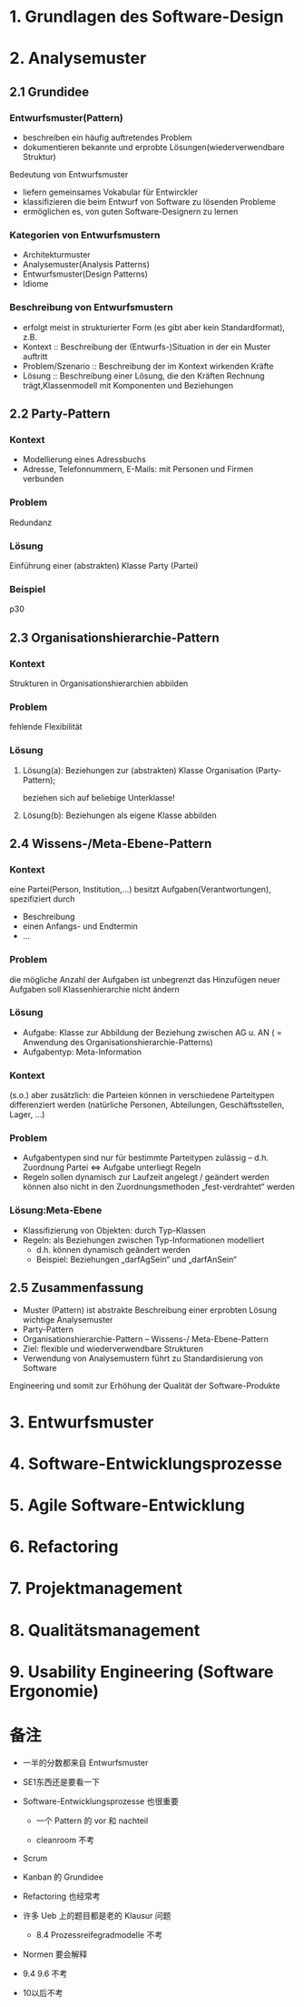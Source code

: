 * 1. Grundlagen des Software-Design
* 2. Analysemuster
** 2.1 Grundidee
*** Entwurfsmuster(Pattern)
+ beschreiben ein häufig auftretendes Problem
+ dokumentieren bekannte und erprobte Lösungen(wiederverwendbare Struktur)
Bedeutung von Entwurfsmuster
+ liefern gemeinsames Vokabular für Entwirckler
+ klassifizieren die beim Entwurf von Software zu lösenden Probleme
+ ermöglichen es, von guten Software-Designern zu lernen
*** Kategorien von Entwurfsmustern
+ Architekturmuster
+ Analysemuster(Analysis Patterns)
+ Entwurfsmuster(Design Patterns)
+ Idiome
*** Beschreibung von Entwurfsmustern
+ erfolgt meist in strukturierter Form (es gibt aber kein Standardformat), z.B.
+ Kontext :: Beschreibung der (Entwurfs-)Situation in der ein Muster auftritt
+ Problem/Szenario :: Beschreibung der im Kontext wirkenden Kräfte
+ Lösung :: Beschreibung einer Lösung, die den Kräften Rechnung trägt,Klassenmodell mit Komponenten und Beziehungen

** 2.2 Party-Pattern
*** Kontext
+ Modellierung eines Adressbuchs
+ Adresse, Telefonnummern, E-Mails: mit Personen und Firmen verbunden
*** Problem
Redundanz
*** Lösung
Einführung einer (abstrakten) Klasse Party (Partei)
*** Beispiel
p30

** 2.3 Organisationshierarchie-Pattern
*** Kontext
Strukturen in Organisationshierarchien abbilden
*** Problem
fehlende Flexibilität
*** Lösung
**** Lösung(a): Beziehungen zur (abstrakten) Klasse Organisation (Party-Pattern);
beziehen sich auf beliebige Unterklasse!
**** Lösung(b): Beziehungen als eigene Klasse abbilden
** 2.4 Wissens-/Meta-Ebene-Pattern
*** Kontext
eine Partei(Person, Institution,...) besitzt Aufgaben(Verantwortungen), spezifiziert durch
+ Beschreibung
+ einen Anfangs- und Endtermin
+ ...
*** Problem
die mögliche Anzahl der Aufgaben ist unbegrenzt das Hinzufügen neuer Aufgaben soll Klassenhierarchie nicht ändern
*** Lösung
+ Aufgabe: Klasse zur Abbildung der Beziehung zwischen AG u. AN ( = Anwendung des Organisationshierarchie-Patterns)
+ Aufgabentyp: Meta-Information

*** Kontext
(s.o.) aber zusätzlich: die Parteien können in verschiedene Parteitypen differenziert werden
(natürliche Personen, Abteilungen, Geschäftsstellen, Lager, ...)

*** Problem
+ Aufgabentypen sind nur für bestimmte Parteitypen zulässig –  d.h. Zuordnung Partei ⇔ Aufgabe unterliegt Regeln
+ Regeln sollen dynamisch zur Laufzeit angelegt / geändert werden können also nicht in den Zuordnungsmethoden „fest-verdrahtet“ werden
*** Lösung:Meta-Ebene
+ Klassifizierung von Objekten: durch Typ-Klassen
+ Regeln: als Beziehungen zwischen Typ-Informationen modelliert
  + d.h. können dynamisch geändert werden
  + Beispiel: Beziehungen „darfAgSein“ und „darfAnSein“
** 2.5 Zusammenfassung
+ Muster (Pattern) ist abstrakte Beschreibung einer erprobten Lösung wichtige Analysemuster
+ Party-Pattern
+ Organisationshierarchie-Pattern –  Wissens-/ Meta-Ebene-Pattern
+ Ziel: flexible und wiederverwendbare Strukturen
+ Verwendung von Analysemustern führt zu Standardisierung von Software
Engineering und somit zur Erhöhung der Qualität der Software-Produkte
* 3. Entwurfsmuster
* 4. Software-Entwicklungsprozesse
* 5. Agile Software-Entwicklung
* 6. Refactoring
* 7. Projektmanagement
* 8. Qualitätsmanagement
* 9. Usability Engineering (Software Ergonomie)
* 备注
+ 一半的分数都来自 Entwurfsmuster

+ SE1东西还是要看一下

+ Software-Entwicklungsprozesse 也很重要
  - 一个 Pattern 的 vor 和 nachteil

  - cleanroom 不考

+ Scrum

+ Kanban 的 Grundidee

+ Refactoring 也经常考

+ 许多 Ueb 上的题目都是老的 Klausur 问题

  - 8.4 Prozessreifegradmodelle 不考

+ Normen 要会解释

+ 9.4 9.6 不考

+ 10以后不考

